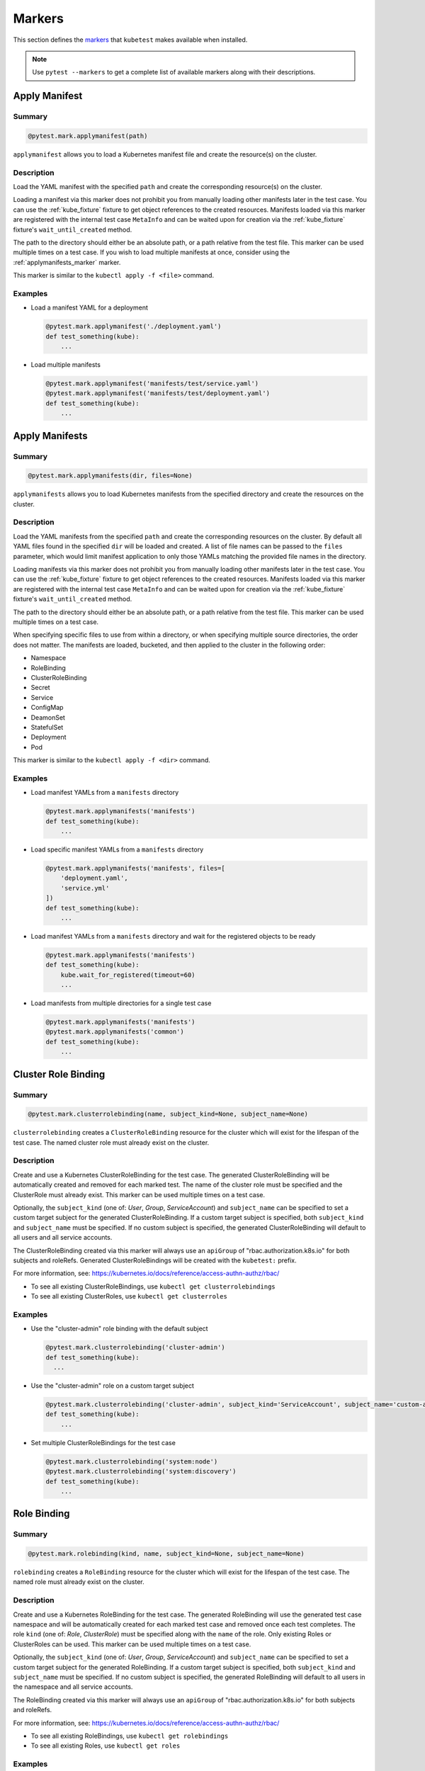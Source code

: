 
.. _kube_markers:

Markers
=======

This section defines the `markers <https://docs.pytest.org/en/latest/mark.html>`_
that ``kubetest`` makes available when installed.

.. note::

    Use ``pytest --markers`` to get a complete list of available markers
    along with their descriptions.

.. _applymanifest_marker:

Apply Manifest
--------------

Summary
~~~~~~~

.. code-block:: python

    @pytest.mark.applymanifest(path)

``applymanifest`` allows you to load a Kubernetes manifest file and create the
resource(s) on the cluster.

Description
~~~~~~~~~~~

Load the YAML manifest with the specified ``path`` and create the corresponding
resource(s) on the cluster.

Loading a manifest via this marker does not prohibit you from manually loading other
manifests later in the test case. You can use the :ref:`kube_fixture` fixture to get
object references to the created resources. Manifests loaded via this marker are
registered with the internal test case ``MetaInfo`` and can be waited upon for
creation via the :ref:`kube_fixture` fixture's ``wait_until_created`` method.

The path to the directory should either be an absolute path, or a path relative
from the test file. This marker can be used multiple times on a test case. If you
wish to load multiple manifests at once, consider using the :ref:`applymanifests_marker`
marker.

This marker is similar to the ``kubectl apply -f <file>`` command.

Examples
~~~~~~~~

- Load a manifest YAML for a deployment

  .. code-block:: python

      @pytest.mark.applymanifest('./deployment.yaml')
      def test_something(kube):
          ...

- Load multiple manifests

  .. code-block:: python

      @pytest.mark.applymanifest('manifests/test/service.yaml')
      @pytest.mark.applymanifest('manifests/test/deployment.yaml')
      def test_something(kube):
          ...


.. _applymanifests_marker:

Apply Manifests
---------------

Summary
~~~~~~~

.. code-block:: python

    @pytest.mark.applymanifests(dir, files=None)

``applymanifests`` allows you to load Kubernetes manifests from the specified
directory and create the resources on the cluster.

Description
~~~~~~~~~~~

Load the YAML manifests from the specified ``path`` and create the corresponding
resources on the cluster. By default all YAML files found in the specified ``dir``
will be loaded and created. A list of file names can be passed to the ``files``
parameter, which would limit manifest application to only those YAMLs matching the
provided file names in the directory.

Loading manifests via this marker does not prohibit you from manually loading other
manifests later in the test case. You can use the :ref:`kube_fixture` fixture to get
object references to the created resources. Manifests loaded via this marker are
registered with the internal test case ``MetaInfo`` and can be waited upon for
creation via the :ref:`kube_fixture` fixture's ``wait_until_created`` method.

The path to the directory should either be an absolute path, or a path relative
from the test file. This marker can be used multiple times on a test case.

When specifying specific files to use from within a directory, or when specifying
multiple source directories, the order does not matter. The manifests are loaded,
bucketed, and then applied to the cluster in the following order:

- Namespace
- RoleBinding
- ClusterRoleBinding
- Secret
- Service
- ConfigMap
- DeamonSet
- StatefulSet
- Deployment
- Pod

This marker is similar to the ``kubectl apply -f <dir>`` command.

Examples
~~~~~~~~

- Load manifest YAMLs from a ``manifests`` directory

  .. code-block:: python

      @pytest.mark.applymanifests('manifests')
      def test_something(kube):
          ...

- Load specific manifest YAMLs from a ``manifests`` directory

  .. code-block:: python

      @pytest.mark.applymanifests('manifests', files=[
          'deployment.yaml',
          'service.yml'
      ])
      def test_something(kube):
          ...

- Load manifest YAMLs from a ``manifests`` directory and wait for the
  registered objects to be ready

  .. code-block:: python

      @pytest.mark.applymanifests('manifests')
      def test_something(kube):
          kube.wait_for_registered(timeout=60)
          ...

- Load manifests from multiple directories for a single test case

  .. code-block:: python

      @pytest.mark.applymanifests('manifests')
      @pytest.mark.applymanifests('common')
      def test_something(kube):
          ...


.. _clusterrolebinding_marker:

Cluster Role Binding
--------------------

Summary
~~~~~~~

.. code-block:: python

    @pytest.mark.clusterrolebinding(name, subject_kind=None, subject_name=None)

``clusterrolebinding`` creates a ``ClusterRoleBinding`` resource for the cluster
which will exist for the lifespan of the test case. The named cluster role must
already exist on the cluster.

Description
~~~~~~~~~~~

Create and use a Kubernetes ClusterRoleBinding for the test case. The generated
ClusterRoleBinding will be automatically created and removed for each marked test.
The name of the cluster role must be specified and the ClusterRole must already exist.
This marker can be used multiple times on a test case.

Optionally, the ``subject_kind`` (one of: *User*, *Group*, *ServiceAccount*) and
``subject_name`` can be specified to set a custom target subject for the generated
ClusterRoleBinding. If a custom target subject is specified, both ``subject_kind``
and ``subject_name`` must be specified. If no custom subject is specified, the
generated ClusterRoleBinding will default to all users and all service accounts.

The ClusterRoleBinding created via this marker will always use an ``apiGroup`` of
"rbac.authorization.k8s.io" for both subjects and roleRefs. Generated ClusterRoleBindings
will be created with the ``kubetest:`` prefix.

For more information, see: https://kubernetes.io/docs/reference/access-authn-authz/rbac/

- To see all existing ClusterRoleBindings, use ``kubectl get clusterrolebindings``
- To see all existing ClusterRoles, use ``kubectl get clusterroles``

Examples
~~~~~~~~

- Use the "cluster-admin" role binding with the default subject

  .. code-block:: python

      @pytest.mark.clusterrolebinding('cluster-admin')
      def test_something(kube):
        ...

- Use the "cluster-admin" role on a custom target subject

  .. code-block:: python

      @pytest.mark.clusterrolebinding('cluster-admin', subject_kind='ServiceAccount', subject_name='custom-acct')
      def test_something(kube):
          ...

- Set multiple ClusterRoleBindings for the test case

  .. code-block:: python

      @pytest.mark.clusterrolebinding('system:node')
      @pytest.mark.clusterrolebinding('system:discovery')
      def test_something(kube):
          ...


.. _rolebinding_marker:

Role Binding
------------

Summary
~~~~~~~

.. code-block:: python

    @pytest.mark.rolebinding(kind, name, subject_kind=None, subject_name=None)

``rolebinding`` creates a ``RoleBinding`` resource for the cluster which will exist
for the lifespan of the test case. The named role must already exist on the cluster.

Description
~~~~~~~~~~~

Create and use a Kubernetes RoleBinding for the test case. The generated RoleBinding
will use the generated test case namespace and will be automatically created for each
marked test case and removed once each test completes. The role ``kind`` (one of:
*Role*, *ClusterRole*) must be specified along with the ``name`` of the role. Only
existing Roles or ClusterRoles can be used. This marker can be used multiple times on
a test case.

Optionally, the ``subject_kind`` (one of: *User*, *Group*, *ServiceAccount*) and
``subject_name`` can be specified to set a custom target subject for the generated
RoleBinding. If a custom target subject is specified, both ``subject_kind`` and
``subject_name`` must be specified. If no custom subject is specified, the generated
RoleBinding will default to all users in the namespace and all service accounts.

The RoleBinding created via this marker will always use an ``apiGroup`` of
"rbac.authorization.k8s.io" for both subjects and roleRefs.

For more information, see: https://kubernetes.io/docs/reference/access-authn-authz/rbac/

- To see all existing RoleBindings, use ``kubectl get rolebindings``
- To see all existing Roles, use ``kubectl get roles``

Examples
~~~~~~~~

- Use a RoleBinding with the default subject

  .. code-block:: python

      @pytest.mark.rolebinding('Role', 'test-role')
      def test_something(kube):
          ...

- Use a RoleBinding with a custom target subject

  .. code-block:: python

      @pytest.mark.rolebinding('Role', 'test-role', subject_kind='Group', subject_name='example')
      def test_something(kube):
          ...

- Set multiple RoleBindings for the test case

  .. code-block:: python

      @pytest.mark.rolebinding('Role', 'test-role')
      @pytest.mark.rolebinding('ClusterRole', 'custom-cluster-role')
      def test_something(kube):
          ...

.. _namespace_marker:

Namespace
---------

Summary
~~~~~~~

.. code-block:: python

    @pytest.mark.namespace(create=True, name=None)

``namespace`` helps define the way namespaces are handled for each test case,
allowing tests to define custom namespaces or use existing ones.

Description
~~~~~~~~~~~

The ``namespace`` marker exposes options to control how namespaces are handled
by kubetest.

By default, a new namespace is created for each test case where the namespace name is
generated from the test name and a timestamp to ensure uniqueness. With this marker, this
default behavior may be overridden:
- Set ``create`` to *False* to disable namespace creation.
- Set ``name`` to a string to give the namespace a specific name, or set to *None*
to use the generated name.

**Note**: When ``create`` is *False*, the objects created inside the test and by the
``applymanifest``/``applymanifests`` markers are not automatically deleted.

Examples
~~~~~~~~

- Do not create a namespace for a given test

  .. code-block:: python

      @pytest.mark.namespace(create=False)
      def test_something(kube):
          ...

- Do not create a namespace and create all objects in the ``existing-ns``
  namespace

  .. code-block:: python

      @pytest.mark.namespace(create=False, name='existing-ns')
      def test_something(kube):
          ...

- Create a namespace with a specific name

  .. code-block:: python

      @pytest.mark.namespace(create=True, name='specific-name')
      def test_something(kube):
          ...

